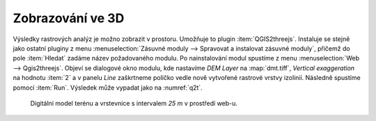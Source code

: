 Zobrazování ve 3D
-----------------

Výsledky rastrových analýz je možno zobrazit v prostoru. Umožňuje to
plugin :item:`QGIS2threejs`. Instaluje se stejně jako ostatní pluginy
z menu :menuselection:`Zásuvné moduly --> Spravovat a instalovat
zásuvné moduly`, přičemž do pole :item:`Hledat` zadáme název
požadovaného modulu. Po nainstalování modul spustíme z menu
:menuselection:`Web --> Qgis2threejs`.  Objeví se dialogové okno
modulu, kde nastavíme *DEM Layer* na :map:`dmt.tiff`, *Vertical
exaggeration* na hodnotu :item:`2` a v panelu *Line* zaškrtneme
políčko vedle nově vytvořené rastrové vrstvy izolinií. Následně
spustíme pomocí :item:`Run`. Výsledek může vypadat jako na
:numref:`q2t`.

.. _q2t:

.. figure:: images/q2tmap.png
   :class: large
       
   Digitální model terénu a vrstevnice s intervalem *25 m* v prostředí web-u.


